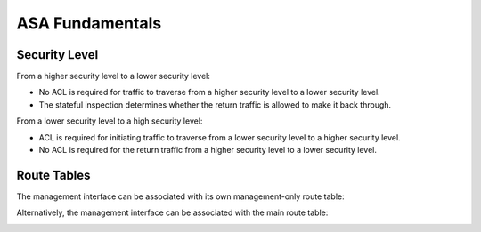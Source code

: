 
ASA Fundamentals
================

Security Level
--------------

From a higher security level to a lower security level:

* No ACL is required for traffic to traverse from a higher security level to a lower security level.
* The stateful inspection determines whether the return traffic is allowed to make it back through.

.. image:: ASA-security-level-high-to-low.png
   :width: 400px
   :alt: ASA Security Level: High to Low

From a lower security level to a high security level:

* ACL is required for initiating traffic to traverse from a lower security level to a higher security level.
* No ACL is required for the return traffic from a higher security level to a lower security level.

.. image:: ASA-security-level-low-to-high.png
   :width: 400px
   :alt: ASA Security Level: Low to High

Route Tables
------------

The management interface can be associated with its own management-only route table:

.. image:: ASA-management-only-RT.png
   :width: 400px
   :alt: ASA management-only Route Tables

Alternatively, the management interface can be associated with the main route table:

.. image:: ASA-main-route-table.png
   :width: 400px
   :alt: ASA main Route Tables